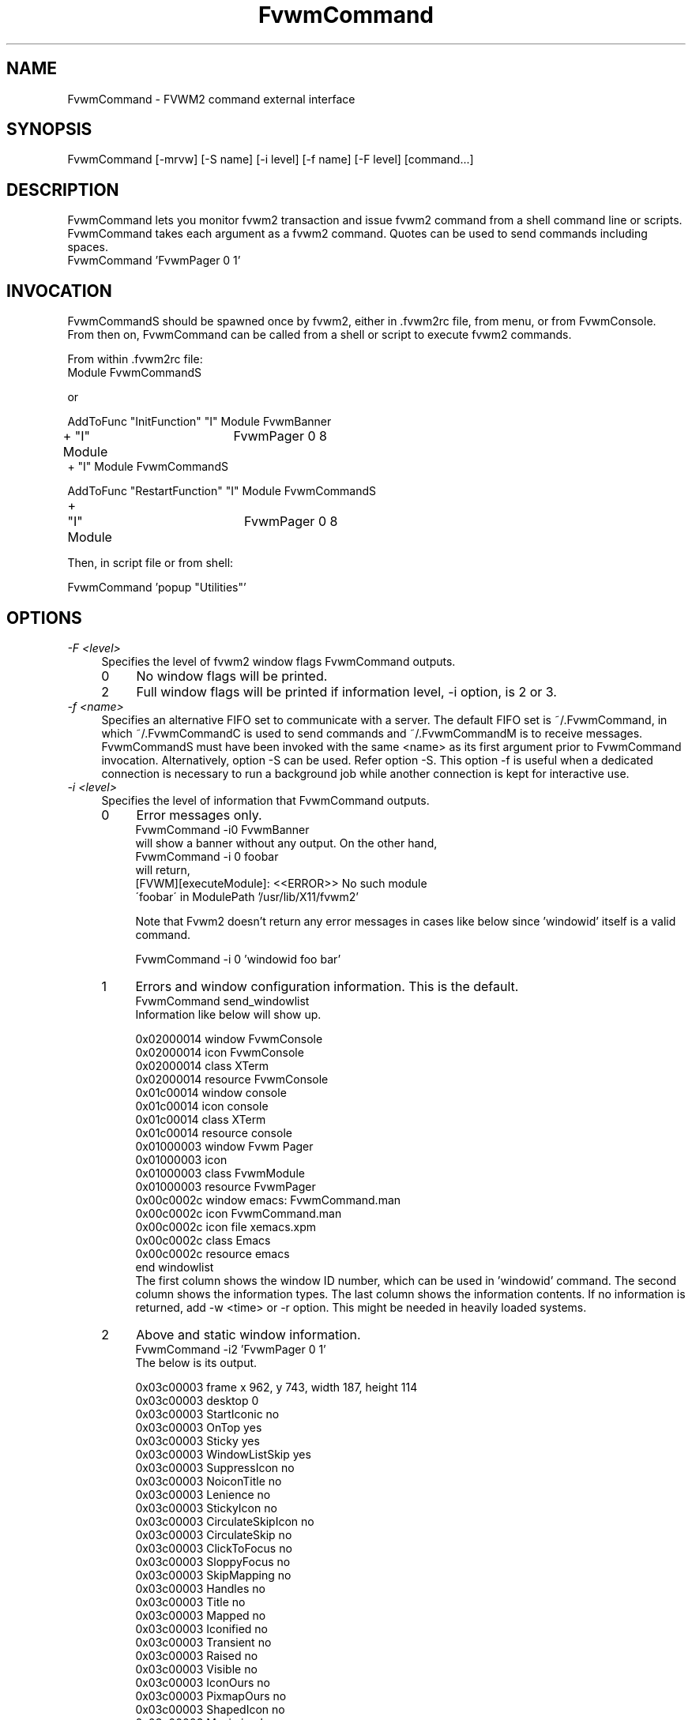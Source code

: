 .\" t
.\" @(#)FvwmCommand.1	4/6/98
.de EX		\"Begin example
.ne 5
.if n .sp 1
.if t .sp .5
.nf
.in +.25i
..
.de EE
.fi
.in -.25i
.if n .sp 1
.if t .sp .5
..
.ta .2i .4i .6i .8i
.TH FvwmCommand 1 "7 May 1999"
.UC
.SH NAME
FvwmCommand \- FVWM2 command external interface

.SH SYNOPSIS
FvwmCommand [-mrvw] [-S name] [-i level] [-f name] [-F level] [command...]

.SH DESCRIPTION

FvwmCommand lets you monitor fvwm2 transaction and issue fvwm2 command 
from a shell command line or scripts. 
FvwmCommand takes each argument as a fvwm2 command. Quotes can be 
used to send commands including spaces. 
.EX
FvwmCommand 'FvwmPager 0 1' 
.EE
.br
.SH INVOCATION
FvwmCommandS should be spawned once by fvwm2, either in .fvwm2rc file,
from menu, or from FvwmConsole.
From then on, FvwmCommand
can be called from a shell or script to execute fvwm2 commands.

From within .fvwm2rc file:
.EX 
Module FvwmCommandS

    or

AddToFunc "InitFunction" "I" Module FvwmBanner
+   "I" Module	FvwmPager 0 8
+   "I" Module  FvwmCommandS

AddToFunc "RestartFunction" "I" Module  FvwmCommandS
+	"I" Module	FvwmPager 0 8
.EE

Then, in script file or from shell:

.EX
FvwmCommand  'popup "Utilities"' 
.EE

.SH OPTIONS
.IP "\fI-F <level>\fR" 0.4i
Specifies the level of fvwm2 window flags FvwmCommand outputs.
.sp
.RS
.IP 0 0.4i
No window flags will be printed.
.RE
.RS
.IP 2 0.4i
Full window flags will be printed if information level, -i
option, is 2 or 3.
.sp
.RE

.IP "\fI-f <name>\fR" 0.4i
Specifies an alternative FIFO set to communicate with a server.
The default FIFO set is ~/.FvwmCommand, in which
~/.FvwmCommandC is used to send commands and ~/.FvwmCommandM is to receive
messages.
FvwmCommandS must have been invoked with the same <name> as its first argument
prior to FvwmCommand invocation. 
Alternatively, option -S can be used. Refer option -S.
This option -f is useful when a dedicated connection is necessary 
to run a background job while another connection is kept for 
interactive use.

.IP "\fI-i <level>\fR"
Specifies the level of information that FvwmCommand outputs.
.sp
.RS
.IP 0 0.4i
Error messages only. 
.EX
FvwmCommand -i0 FvwmBanner 
.EE
will show a banner without any output. On the other hand,
.EX
FvwmCommand -i 0 foobar
.EE
will return,
.EX
[FVWM][executeModule]: <<ERROR>> No such module 
\'foobar\' in ModulePath '/usr/lib/X11/fvwm2'
.EE

Note that Fvwm2 doesn't return any error messages in
cases like below since 'windowid' itself is a valid command.
.sp
.EX
FvwmCommand -i 0 'windowid foo bar'
.EE
.IP 1
Errors and window configuration information. This is the default.
.EX
FvwmCommand send_windowlist
.EE
Information like below will show up.
.EX

0x02000014 window               FvwmConsole
0x02000014 icon                 FvwmConsole
0x02000014 class                XTerm
0x02000014 resource             FvwmConsole
0x01c00014 window               console
0x01c00014 icon                 console
0x01c00014 class                XTerm
0x01c00014 resource             console
0x01000003 window               Fvwm Pager
0x01000003 icon                 
0x01000003 class                FvwmModule
0x01000003 resource             FvwmPager
0x00c0002c window               emacs: FvwmCommand.man
0x00c0002c icon                 FvwmCommand.man
0x00c0002c icon file            xemacs.xpm
0x00c0002c class                Emacs
0x00c0002c resource             emacs
end windowlist      
.EE
The first column shows the window ID number, which can be used in 'windowid' command.
The second column shows the information types. 
The last column shows the information contents.
If no information is returned, add -w <time> or -r option. 
This might be needed in heavily loaded systems.
.IP 2
Above and static window information.
.EX
FvwmCommand -i2 'FvwmPager 0 1' 
.EE
The below is its output.
.EX

0x03c00003 frame                x 962, y 743, width 187, height 114
0x03c00003 desktop              0
0x03c00003 StartIconic          no
0x03c00003 OnTop                yes
0x03c00003 Sticky               yes
0x03c00003 WindowListSkip       yes
0x03c00003 SuppressIcon         no
0x03c00003 NoiconTitle          no
0x03c00003 Lenience             no
0x03c00003 StickyIcon           no
0x03c00003 CirculateSkipIcon    no
0x03c00003 CirculateSkip        no
0x03c00003 ClickToFocus         no
0x03c00003 SloppyFocus          no
0x03c00003 SkipMapping          no
0x03c00003 Handles              no
0x03c00003 Title                no
0x03c00003 Mapped               no
0x03c00003 Iconified            no
0x03c00003 Transient            no
0x03c00003 Raised               no
0x03c00003 Visible              no
0x03c00003 IconOurs             no
0x03c00003 PixmapOurs           no
0x03c00003 ShapedIcon           no
0x03c00003 Maximized            no
0x03c00003 WmTakeFocus          no
0x03c00003 WmDeleteWindow       yes
0x03c00003 IconMoved            no
0x03c00003 IconUnmapped         no
0x03c00003 MapPending           no
0x03c00003 HintOverride         yes
0x03c00003 MWMButtons           no
0x03c00003 MWMBorders           no
0x03c00003 title height         0
0x03c00003 border width         4
0x03c00003 base size            width 8, height 7
0x03c00003 size increment       width 9, height 9
0x03c00003 min size             width 8, height 7
0x03c00003 max size             width 32767, height 32767
0x03c00003 gravity              SouthEast
0x03c00003 pixel                text 0xffffff, back 0x7f7f7f
0x03c00003 window               Fvwm Pager
0x03c00003 icon                 Fvwm Pager
0x03c00003 class                FvwmModule
0x03c00003 resource             FvwmPager
.EE
.IP 3
All information available.
.EX
FvwmCommand -i3 'Killmodule Fvwm*'    
.EE
This will report which windows are closed.
.EX
0x03400003 destroy
0x02400002 destroy
.EE
.RE

.IP "\fI-m\fR"
Monitors fvwm2 window information transaction. FvwmCommand continuously outputs
information that it receives without exiting. 
This option can be used in a
background job often combined with -i3 option in order to control windows
dynamically.
.EX
FvwmCommand -mi3 | grep 'iconify'
.EE
It will report when windows are iconified or deiconified.
.sp
Note: FvwmCommand does not block buffer its output but many utilities such as 
grep or sed use block buffer. The output of the next example will not show up
until either FvwmCommand is terminated or stdout buffer from
grep is filled.
.EX
FvwmCommand -mi3 | grep ' map' | 
sed 's/\(0x[0-9a-f]*\).*/windowid \1 move 0 0/'
.EE
Instead, use tools with buffer control such as pty or perl. 
The below will iconify new windows when opened.
.EX
Fvwm -mi3 | perl -ne '
$|=1; 
print "windowid $1 iconify\\n" if /^(0x\\S+) add/;
\' > ~/\.FvwmCommandC
.EE
.IP "\fI-r\fR"
Waits for a reply before it exits. 
FvwmCommand exits if no information or error is returned in a fixed amount of 
time period. (Refer option -w.)
The option -r overrides this time limit and wait for at least one message
back. 
After the initial message, it will wait for another message for the time
limit.
This option is useful when the system is too loaded to make any predition
when the system is responding AND the command causes some
message to be sent back.

.IP "\fI-S <name>\fR" 0.4i
Invokes another server, FvwmCommandS, with FIFO set <name>.
.br
If -f option is not used with this option,
the invoking FvwmCommand uses the default FIFO to communicate 
the default server to invoke a new server.
.br
If -f option is used with this option,
the invoking FvwmCommand uses the default FIFO to communicate 
the default server to invoke a new server. Then, switch the FIFO
set and start communicating the new server.
.br
This option -S is useful when a dedicated connection is necessary 
to run a background
job while another connection is kept for interactive use.

If the <name> is a relative path name, that is relative from where
fvwm2 is running, not from where FvwmCommand is invoked.

.IP "\fI-v\fR"
Returns FvwmCommand version number and exits.

.IP "\fI-w <time>\fR"
Waits for <time> micro seconds for a message.
FvwmCommand exits if no information or error is returned in a fixed amount of 
time period unless option -m is used. 
The default is 500 ms. This option overrides this default value.

.SH WRAPPER
.sp
.sp
FvwmCommand.sh has bourne shell function definitions
to keep the syntax similar to fvwm2 configuration file. 
This file is to be sourced:
.EX
\&. FvwmCommand.sh
.br
DesktopSize 5x5
.EE
.br
FvwmCommand.pm is for perl in order 
to keep the syntax similar to fvwm2 configuration file. 
Commas can be used to separate Fvwm2 commands' arguments. 
.EX
use FvwmCommand;
if( $ARGV[0] eq 'home' ) { 
    Desk 0,0; GotoPage '1 1'; 
}elsif( $ARGV[0] eq 'jump' ) { 
    Desk "0 2"; GotoPage 0, 1; 
}
.EE
Although arguments in FvwmCommand are not case sensitive as fvwm2,
the functions defined in FvwmCommand.sh and FvwmCommand.pl are case sensitive.


.SH ERRORS
If the following error message show up, it is most likely that FvwmCommandS
is not running.
.EX
FvwmCommand error in opening message fifo
--No such file or directory--
.EE
Fvwm2 modules don't return error messages to fvwm2 but output on 
stderr. These error messages will not be shown as FvwmCommand messages.

.SH SEE ALSO
fvwm2

.SH AUTHOR
Toshi Isogai  isogai@ucsub.colorado.edu


